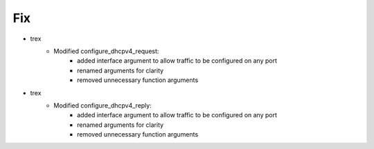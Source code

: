 --------------------------------------------------------------------------------
                                Fix
--------------------------------------------------------------------------------
* trex 
    * Modified configure_dhcpv4_request:
        * added interface argument to allow traffic to be configured on any port
        * renamed arguments for clarity 
        * removed unnecessary function arguments 
* trex 
    * Modified configure_dhcpv4_reply:
        * added interface argument to allow traffic to be configured on any port
        * renamed arguments for clarity 
        * removed unnecessary function arguments 